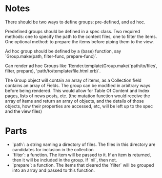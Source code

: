 * Notes
There should be two ways to define groups: pre-defined, and ad hoc.

Predefined groups should be defined in a spec class. Two required methods: one to specify the path to the content files, one to filter the items. One optional method: to prepare the items before piping them to the view.

Ad hoc group should be defined by a (base) function, say `Group.make(path, filter-func, prepare-func)`.

Can render ad hoc Groups like `Render.template(Group.make('path/to/files', filter, prepare), 'path/to/template/file.html.erb)`.

The Group object will contain an array of items, as a Collection field contains an array of Fields. The group can be modified in arbitrary ways before being rendered. This would allow for Table Of Content and Index pages, lists of news posts, etc. (the mutation function would receive the array of items and return an array of objects, and the details of those objects, how their properties are accessed, etc, will be left up to the spec and the view files)


* Parts
- `path`: a string naming a directory of files. The files in this directory are candidates for inclusion in the collection
- `filter`: a function. The item will be passed to it. If an item is returned, then it will be included in the group. If `nil`, then not.
- `prepare`: a function. The items that cleared the `filter` will be grouped into an array and passed to this function.

